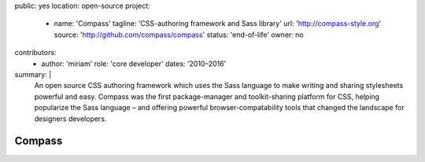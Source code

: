 public: yes
location: open-source
project:
  - name: 'Compass'
    tagline: 'CSS-authoring framework and Sass library'
    url: 'http://compass-style.org'
    source: 'http://github.com/compass/compass'
    status: 'end-of-life'
    owner: no
contributors:
  - author: 'miriam'
    role: 'core developer'
    dates: '2010–2016'
summary: |
  An open source CSS authoring framework
  which uses the Sass language
  to make writing and sharing stylesheets powerful and easy.
  Compass was the first package-manager
  and toolkit-sharing platform for CSS,
  helping popularize the Sass language –
  and offering powerful browser-compatability tools
  that changed the landscape for designers developers.


Compass
=======
